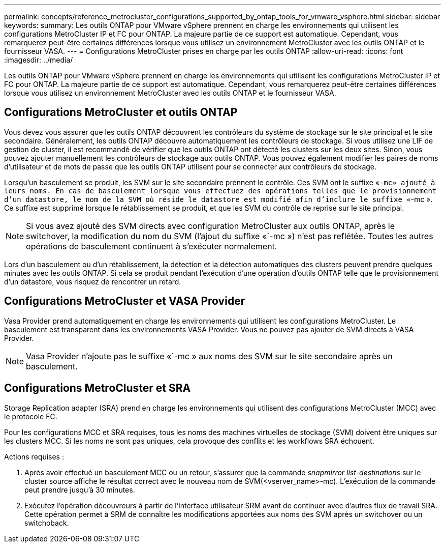 ---
permalink: concepts/reference_metrocluster_configurations_supported_by_ontap_tools_for_vmware_vsphere.html 
sidebar: sidebar 
keywords:  
summary: Les outils ONTAP pour VMware vSphere prennent en charge les environnements qui utilisent les configurations MetroCluster IP et FC pour ONTAP. La majeure partie de ce support est automatique. Cependant, vous remarquerez peut-être certaines différences lorsque vous utilisez un environnement MetroCluster avec les outils ONTAP et le fournisseur VASA. 
---
= Configurations MetroCluster prises en charge par les outils ONTAP
:allow-uri-read: 
:icons: font
:imagesdir: ../media/


[role="lead"]
Les outils ONTAP pour VMware vSphere prennent en charge les environnements qui utilisent les configurations MetroCluster IP et FC pour ONTAP. La majeure partie de ce support est automatique. Cependant, vous remarquerez peut-être certaines différences lorsque vous utilisez un environnement MetroCluster avec les outils ONTAP et le fournisseur VASA.



== Configurations MetroCluster et outils ONTAP

Vous devez vous assurer que les outils ONTAP découvrent les contrôleurs du système de stockage sur le site principal et le site secondaire. Généralement, les outils ONTAP découvre automatiquement les contrôleurs de stockage. Si vous utilisez une LIF de gestion de cluster, il est recommandé de vérifier que les outils ONTAP ont détecté les clusters sur les deux sites. Sinon, vous pouvez ajouter manuellement les contrôleurs de stockage aux outils ONTAP. Vous pouvez également modifier les paires de noms d'utilisateur et de mots de passe que les outils ONTAP utilisent pour se connecter aux contrôleurs de stockage.

Lorsqu'un basculement se produit, les SVM sur le site secondaire prennent le contrôle. Ces SVM ont le suffixe «`-mc» ajouté à leurs noms. En cas de basculement lorsque vous effectuez des opérations telles que le provisionnement d'un datastore, le nom de la SVM où réside le datastore est modifié afin d'inclure le suffixe «`-mc ». Ce suffixe est supprimé lorsque le rétablissement se produit, et que les SVM du contrôle de reprise sur le site principal.


NOTE: Si vous avez ajouté des SVM directs avec configuration MetroCluster aux outils ONTAP, après le switchover, la modification du nom du SVM (l'ajout du suffixe «`-mc ») n'est pas reflétée. Toutes les autres opérations de basculement continuent à s'exécuter normalement.

Lors d'un basculement ou d'un rétablissement, la détection et la détection automatiques des clusters peuvent prendre quelques minutes avec les outils ONTAP. Si cela se produit pendant l'exécution d'une opération d'outils ONTAP telle que le provisionnement d'un datastore, vous risquez de rencontrer un retard.



== Configurations MetroCluster et VASA Provider

Vasa Provider prend automatiquement en charge les environnements qui utilisent les configurations MetroCluster. Le basculement est transparent dans les environnements VASA Provider. Vous ne pouvez pas ajouter de SVM directs à VASA Provider.


NOTE: Vasa Provider n'ajoute pas le suffixe «`-mc » aux noms des SVM sur le site secondaire après un basculement.



== Configurations MetroCluster et SRA

Storage Replication adapter (SRA) prend en charge les environnements qui utilisent des configurations MetroCluster (MCC) avec le protocole FC.

Pour les configurations MCC et SRA requises, tous les noms des machines virtuelles de stockage (SVM) doivent être uniques sur les clusters MCC. Si les noms ne sont pas uniques, cela provoque des conflits et les workflows SRA échouent.

Actions requises :

. Après avoir effectué un basculement MCC ou un retour, s'assurer que la commande _snapmirror list-destinations_ sur le cluster source affiche le résultat correct avec le nouveau nom de SVM(<vserver_name>-mc). L'exécution de la commande peut prendre jusqu'à 30 minutes.
. Exécutez l'opération découvreurs à partir de l'interface utilisateur SRM avant de continuer avec d'autres flux de travail SRA. Cette opération permet à SRM de connaître les modifications apportées aux noms des SVM après un switchover ou un switchoback.

